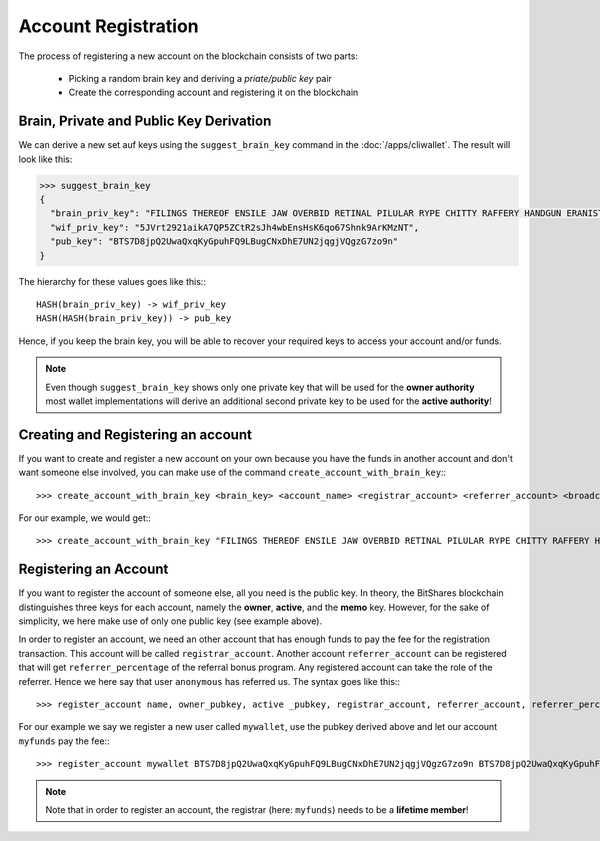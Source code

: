 ********************
Account Registration
********************

The process of registering a new account on the blockchain consists of two
parts:

 * Picking a random brain key and deriving a *priate/public key* pair
 * Create the corresponding account and registering it on the blockchain

Brain, Private and Public Key Derivation
****************************************

We can derive a new set auf keys using the ``suggest_brain_key`` command in the
:doc:`/apps/cliwallet`. The result will look like this:

.. code-block:: js

    >>> suggest_brain_key
    {
      "brain_priv_key": "FILINGS THEREOF ENSILE JAW OVERBID RETINAL PILULAR RYPE CHITTY RAFFERY HANDGUN ERANIST UNPILE TWISTER BABYDOM CIBOL",
      "wif_priv_key": "5JVrt2921aikA7QP5ZCtR2sJh4wbEnsHsK6qo67Shnk9ArKMzNT",
      "pub_key": "BTS7D8jpQ2UwaQxqKyGpuhFQ9LBugCNxDhE7UN2jqgjVQgzG7zo9n"
    }

The hierarchy for these values goes like this:::

    HASH(brain_priv_key) -> wif_priv_key
    HASH(HASH(brain_priv_key)) -> pub_key

Hence, if you keep the brain key, you will be able to recover your required keys
to access your account and/or funds.

.. note:: Even though ``suggest_brain_key`` shows only one private key
          that will be used for the **owner authority** most wallet
          implementations will derive an additional second private key
          to be used for the **active authority**!

Creating and Registering an account
***********************************

If you want to create and register a new account on your own because you have
the funds in another account and don't want someone else involved, you can make
use of the command ``create_account_with_brain_key``:::

    >>> create_account_with_brain_key <brain_key> <account_name> <registrar_account> <referrer_account> <broadcast>

For our example, we would get:::

    >>> create_account_with_brain_key "FILINGS THEREOF ENSILE JAW OVERBID RETINAL PILULAR RYPE CHITTY RAFFERY HANDGUN ERANIST UNPILE TWISTER BABYDOM CIBOL" mywallet myfunds anonymous 100 true

Registering an Account
***************************

If you want to register the account of someone else, all you need is the public
key. In theory, the BitShares blockchain distinguishes three keys for each
account, namely the **owner**, **active**, and the **memo** key.  However, for
the sake of simplicity, we here make use of only one public key (see example
above).

In order to register an account, we need an other account that has enough funds
to pay the fee for the registration transaction. This account will be called
``registrar_account``. Another account ``referrer_account`` can be registered
that will get ``referrer_percentage`` of the referral bonus program. Any
registered account can take the role of the referrer. Hence we here say that
user ``anonymous`` has referred us. The syntax goes like this:::

    >>> register_account name, owner_pubkey, active _pubkey, registrar_account, referrer_account, referrer_percent, broadcast

For our example we say we register a new user called ``mywallet``, use the
pubkey derived above and let our account ``myfunds`` pay the fee:::

    >>> register_account mywallet BTS7D8jpQ2UwaQxqKyGpuhFQ9LBugCNxDhE7UN2jqgjVQgzG7zo9n BTS7D8jpQ2UwaQxqKyGpuhFQ9LBugCNxDhE7UN2jqgjVQgzG7zo9n myfunds anonymous 100 true

.. note:: Note that in order to register an account, the registrar (here:
   ``myfunds``) needs to be a **lifetime member**!

